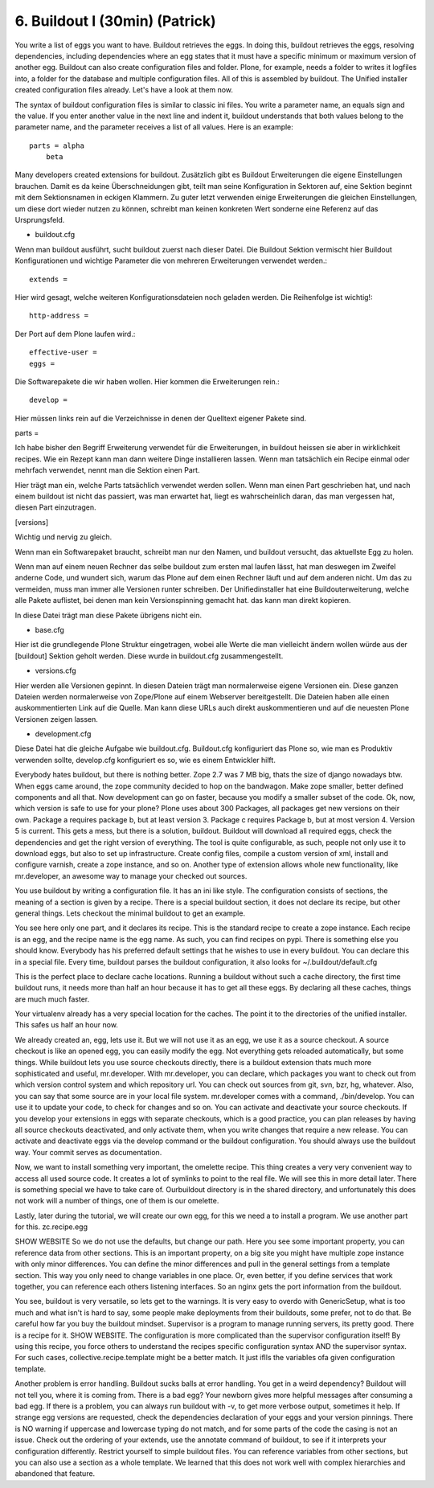 
6. Buildout I (30min) (Patrick)
===============================

You write a list of eggs you want to have. Buildout retrieves the eggs. In doing this, buildout retrieves the eggs, resolving dependencies, including dependencies where an egg states that it must have a specific minimum or maximum version of another egg. Buildout can also create configuration files and folder. Plone, for example, needs a folder to writes it logfiles into, a folder for the database and multiple configuration files. All of this is assembled by buildout. The Unified installer created configuration files already. Let's have a look at them now.

The syntax of buildout configuration files is similar to classic ini files. You write a parameter name, an equals sign and the value. If you enter another value in the next line and indent it, buildout understands that both values belong to the parameter name, and the parameter receives a list of all values. Here is an example::

    parts = alpha
        beta

Many developers created extensions for buildout.
Zusätzlich gibt es Buildout Erweiterungen die eigene Einstellungen brauchen. Damit es da keine Überschneidungen gibt, teilt man seine Konfiguration in Sektoren auf, eine Sektion beginnt mit dem Sektionsnamen in eckigen Klammern. Zu guter letzt verwenden einige Erweiterungen die gleichen Einstellungen, um diese dort wieder nutzen zu können, schreibt man keinen konkreten Wert sonderne eine Referenz auf das Ursprungsfeld.

* buildout.cfg

Wenn man buildout ausführt, sucht buildout zuerst nach dieser Datei.
Die Buildout Sektion vermischt hier Buildout Konfigurationen und
wichtige Parameter die von mehreren Erweiterungen verwendet werden.::

    extends =

Hier wird gesagt, welche weiteren Konfigurationsdateien noch geladen
werden. Die Reihenfolge ist wichtig!::

    http-address =

Der Port auf dem Plone laufen wird.::

    effective-user =
    eggs =

Die Softwarepakete die wir haben wollen. Hier kommen die
Erweiterungen rein.::

    develop =

Hier müssen links rein auf die Verzeichnisse in denen der Quelltext
eigener Pakete sind.

parts =

Ich habe bisher den Begriff Erweiterung verwendet für die
Erweiterungen, in buildout heissen sie aber in wirklichkeit recipes.
Wie ein Rezept kann man dann weitere Dinge installieren lassen.
Wenn man tatsächlich ein Recipe einmal oder mehrfach verwendet,
nennt man die Sektion einen Part.

Hier trägt man ein, welche Parts tatsächlich verwendet werden
sollen. Wenn man einen Part geschrieben hat, und nach einem buildout
ist nicht das passiert, was man erwartet hat, liegt es
wahrscheinlich daran, das man vergessen hat, diesen Part
einzutragen.

[versions]

Wichtig und nervig zu gleich.

Wenn man ein Softwarepaket braucht, schreibt man nur den Namen, und
buildout versucht, das aktuellste Egg zu holen.

Wenn man auf einem neuen Rechner das selbe buildout zum ersten mal
laufen lässt, hat man deswegen im Zweifel anderne Code, und wundert
sich, warum das Plone auf dem einen Rechner läuft und auf dem
anderen nicht. Um das zu vermeiden, muss man immer alle Versionen
runter schreiben. Der Unifiedinstaller hat eine Buildouterweiterung,
welche alle Pakete auflistet, bei denen man kein Versionspinning
gemacht hat. das kann man direkt kopieren.

In diese Datei trägt man diese Pakete übrigens nicht ein.

* base.cfg

Hier ist die grundlegende Plone Struktur eingetragen, wobei alle
Werte die man vielleicht ändern wollen würde aus der [buildout]
Sektion geholt werden. Diese wurde in buildout.cfg zusammengestellt.

* versions.cfg

Hier werden alle Versionen gepinnt. In diesen Dateien trägt man
normalerweise eigene Versionen ein.
Diese ganzen Dateien werden normalerweise von Zope/Plone auf einem
Webserver bereitgestellt. Die Dateien haben alle einen
auskommentierten Link auf die Quelle. Man kann diese URLs auch
direkt auskommentieren und auf die neuesten Plone Versionen zeigen
lassen.

* development.cfg

Diese Datei hat die gleiche Aufgabe wie buildout.cfg. Buildout.cfg
konfiguriert das Plone so, wie man es Produktiv verwenden sollte,
develop.cfg konfiguriert es so, wie es einem Entwickler hilft.

Everybody hates buildout, but there is nothing better.
Zope 2.7 was 7 MB big, thats the size of django nowadays btw.
When eggs came around, the zope community decided to hop on the bandwagon.
Make zope smaller, better defined components and all that.
Now development can go on faster, because you modify a smaller subset of the code.
Ok, now, which version is safe to use for your plone?
Plone uses about 300 Packages, all packages get new versions on their own.
Package a requires package b, but at least version 3. Package c requires
Package b, but at most version 4. Version 5 is current. This gets a mess,
but there is a solution, buildout.
Buildout will download all required eggs, check the dependencies and get the
right version of everything.
The tool is quite configurable, as such, people not only use it to download
eggs, but also to set up infrastructure. Create config files, compile a custom
version of xml, install and configure varnish, create a zope instance, and so on.
Another type of extension allows whole new functionality, like mr.developer, an
awesome way to manage your checked out sources.

You use buildout by writing a configuration file. It has an ini like style.
The configuration consists of sections, the meaning of a section is given by a recipe. There is a special buildout section, it does not declare its recipe, but other general things. Lets checkout the minimal buildout to get an example.

You see here only one part, and it declares its recipe. This is the standard recipe to create a zope instance. Each recipe is an egg, and the recipe name is the egg name. As such, you can find recipes on pypi. There is something else you should know. Everybody has his preferred default settings that he wishes to use in every buildout. You can declare this in a special file. Every time, buildout parses the buildout configuration, it also looks for ~/.buildout/default.cfg

This is the perfect place to declare cache locations. Running a buildout without such a cache directory, the first time buildout runs, it needs more than half an hour because it has to get all these eggs. By declaring all these caches, things are much much faster.

Your virtualenv already has a very special location for the caches. The point it to the directories of the unified installer. This safes us half an hour now.

We already created an, egg, lets use it. But we will not use it as an egg, we use it as a source checkout. A source checkout is like an opened egg, you can easily modify the egg. Not everything gets reloaded automatically, but some things.
While buildout lets you use source checkouts directly, there is a buildout extension thats much more sophisticated and useful, mr.developer.
With mr.developer, you can declare, which packages you want to check out from which version control system and which repository url. You can check out sources from git, svn, bzr, hg, whatever. Also, you can say that some source are in your local file system.
mr.developer comes with a command, ./bin/develop. You can use it to update your code, to check for changes and so on. You can activate and deactivate your source checkouts. If you develop your extensions in eggs with separate checkouts, which is a good practice, you can plan releases by having all source checkouts deactivated, and only activate them, when you write changes that require a new release. You can activate and deactivate eggs via the develop command or the buildout configuration. You should always use the buildout way. Your commit serves as documentation.

Now, we want to install something very important, the omelette recipe. This thing creates a very very convenient way to access all used source code. It creates a lot of symlinks to point to the real file. We will see this in more detail later. There is something special we have to take care of. Ourbuildout directory is in the shared directory, and unfortunately this does not work will a number of things, one of them is our omelette.

Lastly, later during the tutorial, we will create our own egg, for this we need a to install a program. We use another part for this. zc.recipe.egg

SHOW WEBSITE
So we do not use the defaults, but change our path.
Here you see some important property, you can reference data from other sections. This is an important property, on a big site you might have multiple zope instance with only minor differences. You can define the minor differences and pull in the general settings from a template section. This way you only need to change variables in one place.
Or, even better, if you define services that work together, you can reference each others listening interfaces. So an nginx gets the port information from the buildout.

You see, buildout is very versatile, so lets get to the warnings. It is very easy to overdo with GenericSetup, what is too much and what isn't is hard to say, some people make deployments from their buildouts, some prefer, not to do that.
Be careful how far you buy the buildout mindset. Supervisor is a program to manage running servers, its pretty good. There is a recipe for it.
SHOW WEBSITE. The configuration is more complicated than the supervisor configuration itself! By using this recipe, you force others to understand the recipes specific configuration syntax AND the supervisor syntax. For such cases, collective.recipe.template might be a better match. It just iflls the variables ofa  given configuration template.

Another problem is error handling. Buildout sucks balls at error handling. You get in a weird dependency? Buildout will not tell you, where it is coming from. There is a bad egg? Your newborn gives more helpful messages after consuming a bad egg.
If there is a problem, you can always run buildout with -v, to get more verbose output, sometimes it help. If strange egg versions are requested, check the dependencies declaration of your eggs and your version pinnings. There is NO warning if uppercase and lowercase typing do not match, and for some parts of the code the casing is not an issue. Check out the ordering of your extends, use the annotate command of buildout, to see if it interprets your configuration differently. Restrict yourself to simple buildout files. You can reference variables from other sections, but you can also use a section as a whole template. We learned that this does not work well with complex hierarchies and abandoned that feature.

